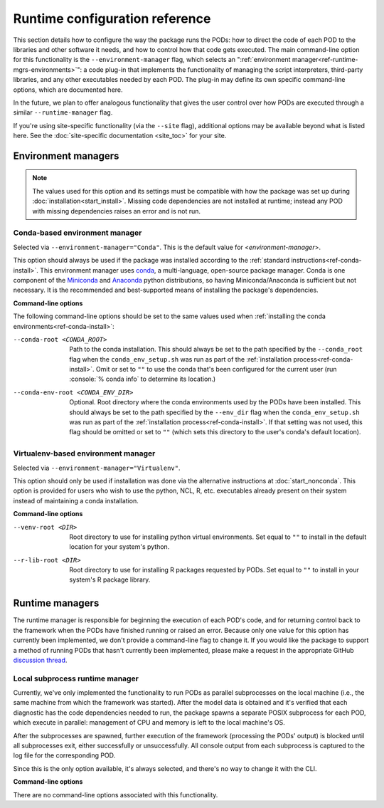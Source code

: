 .. role:: console(code)
   :language: console
   :class: highlight

Runtime configuration reference
===============================

This section details how to configure the way the package runs the PODs: how to direct the code of each POD to the libraries and other software it needs, and how to control how that code gets executed. The main command-line option for this functionality is the ``--environment-manager`` flag, which selects an ":ref:`environment manager<ref-runtime-mgrs-environments>`": a code plug-in that implements the functionality of managing the script interpreters, third-party libraries, and any other executables needed by each POD. The plug-in may define its own specific command-line options, which are documented here. 

In the future, we plan to offer analogous functionality that gives the user control over how PODs are executed through a similar ``--runtime-manager`` flag.

If you're using site-specific functionality (via the ``--site`` flag), additional options may be available beyond what is listed here. See the :doc:`site-specific documentation <site_toc>` for your site.

.. _ref-runtime-mgrs-environments:

Environment managers
--------------------

.. note::
   The values used for this option and its settings must be compatible with how the package was set up during :doc:`installation<start_install>`. Missing code dependencies are not installed at runtime; instead any POD with missing dependencies raises an error and is not run.

Conda-based environment manager
+++++++++++++++++++++++++++++++

Selected via ``--environment-manager="Conda"``. This is the default value for <*environment-manager*>.

This option should always be used if the package was installed according to the :ref:`standard instructions<ref-conda-install>`. This environment manager uses `conda <https://docs.conda.io/en/latest/>`__, a multi-language, open-source package manager. Conda is one component of the `Miniconda <https://docs.conda.io/en/latest/miniconda.html>`__ and `Anaconda <https://www.anaconda.com/>`__ python distributions, so having Miniconda/Anaconda is sufficient but not necessary. It is the recommended and best-supported means of installing the package's dependencies.

**Command-line options**

The following command-line options should be set to the same values used when :ref:`installing the conda environments<ref-conda-install>`:

--conda-root <CONDA_ROOT>    Path to the conda installation. This should always be set to the path specified by the ``--conda_root`` flag when the ``conda_env_setup.sh`` was run as part of the :ref:`installation process<ref-conda-install>`. Omit or set to ``""`` to use the conda that's been configured for the current user (run :console:`% conda info` to determine its location.)
--conda-env-root <CONDA_ENV_DIR>    Optional. Root directory where the conda environments used by the PODs have been installed. This should always be set to the path specified by the ``--env_dir`` flag when the ``conda_env_setup.sh`` was run as part of the :ref:`installation process<ref-conda-install>`. If that setting was not used, this flag should be omitted or set to ``""`` (which sets this directory to the user's conda's default location).

Virtualenv-based environment manager
++++++++++++++++++++++++++++++++++++

Selected via ``--environment-manager="Virtualenv"``.

This option should only be used if installation was done via the alternative instructions at :doc:`start_nonconda`. This option is provided for users who wish to use the python, NCL, R, etc. executables already present on their system instead of maintaining a conda installation. 

**Command-line options**

--venv-root <DIR>   Root directory to use for installing python virtual environments. Set equal to ``""`` to install in the default location for your system's python.
--r-lib-root <DIR>    Root directory to use for installing R packages requested by PODs. Set equal to ``""`` to install in your system's R package library.

.. _ref-runtime-mgrs-runtimes:

Runtime managers
----------------

The runtime manager is responsible for beginning the execution of each POD's code, and for returning control back to the framework when the PODs have finished running or raised an error. Because only one value for this option has currently been implemented, we don't provide a command-line flag to change it. If you would like the package to support a method of running PODs that hasn't currently been implemented, please make a request in the appropriate GitHub `discussion thread <https://github.com/NOAA-GFDL/MDTF-diagnostics/discussions/176>`__.

Local subprocess runtime manager
++++++++++++++++++++++++++++++++

Currently, we've only implemented the functionality to run PODs as parallel subprocesses on the local machine (i.e., the same machine from which the framework was started). After the model data is obtained and it's verified that each diagnostic has the code dependencies needed to run, the package spawns a separate POSIX subprocess for each POD, which execute in parallel: management of CPU and memory is left to the local machine's OS.

After the subprocesses are spawned, further execution of the framework (processing the PODs' output) is blocked until all subprocesses exit, either successfully or unsuccessfully. All console output from each subprocess is captured to the log file for the corresponding POD.

Since this is the only option available, it's always selected, and there's no way to change it with the CLI.

**Command-line options**

There are no command-line options associated with this functionality.
